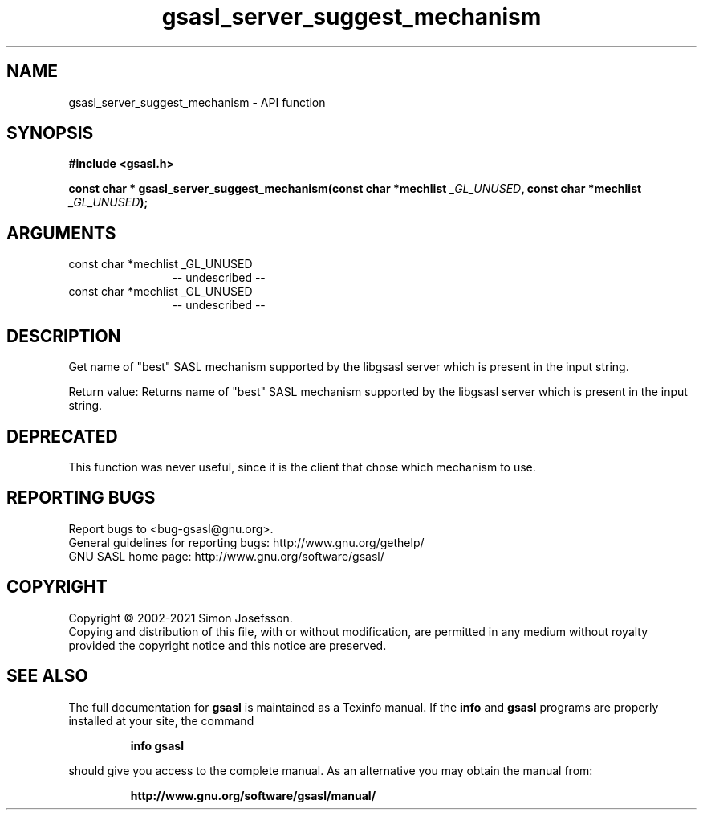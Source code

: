 .\" DO NOT MODIFY THIS FILE!  It was generated by gdoc.
.TH "gsasl_server_suggest_mechanism" 3 "1.10.0" "gsasl" "gsasl"
.SH NAME
gsasl_server_suggest_mechanism \- API function
.SH SYNOPSIS
.B #include <gsasl.h>
.sp
.BI "const char * gsasl_server_suggest_mechanism(const char *mechlist " _GL_UNUSED ", const char *mechlist " _GL_UNUSED ");"
.SH ARGUMENTS
.IP "const char *mechlist _GL_UNUSED" 12
\-\- undescribed \-\-
.IP "const char *mechlist _GL_UNUSED" 12
\-\- undescribed \-\-
.SH "DESCRIPTION"
Get name of "best" SASL mechanism supported by the libgsasl server
which is present in the input string.

Return value: Returns name of "best" SASL mechanism supported by
the libgsasl server which is present in the input string.
.SH "DEPRECATED"
This function was never useful, since it is the client
that chose which mechanism to use.
.SH "REPORTING BUGS"
Report bugs to <bug-gsasl@gnu.org>.
.br
General guidelines for reporting bugs: http://www.gnu.org/gethelp/
.br
GNU SASL home page: http://www.gnu.org/software/gsasl/

.SH COPYRIGHT
Copyright \(co 2002-2021 Simon Josefsson.
.br
Copying and distribution of this file, with or without modification,
are permitted in any medium without royalty provided the copyright
notice and this notice are preserved.
.SH "SEE ALSO"
The full documentation for
.B gsasl
is maintained as a Texinfo manual.  If the
.B info
and
.B gsasl
programs are properly installed at your site, the command
.IP
.B info gsasl
.PP
should give you access to the complete manual.
As an alternative you may obtain the manual from:
.IP
.B http://www.gnu.org/software/gsasl/manual/
.PP
